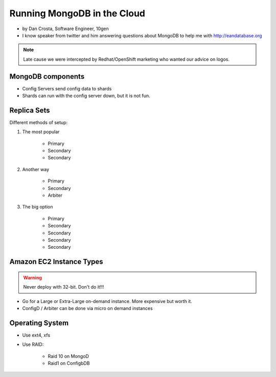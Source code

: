 ==========================================
Running MongoDB in the Cloud
==========================================

* by Dan Crosta, Software Engineer, 10gen
* I know speaker from twitter and him answering questions about MongoDB to help me with http://eandatabase.org

.. note:: Late cause we were intercepted by Redhat/OpenShift marketing who wanted our advice on logos.

MongoDB components
===================

* Config Servers send config data to shards
* Shards can run with the config server down, but it is not fun.

Replica Sets
=============

Different methods of setup:

#. The most popular

    * Primary
    * Secondary
    * Secondary

#. Another way

    * Primary
    * Secondary
    * Arbiter

#. The big option

    * Primary
    * Secondary
    * Secondary    
    * Secondary
    * Secondary    
    
Amazon EC2 Instance Types
============================

.. warning:: Never deploy with 32-bit. Don't do it!!!

* Go for a Large or Extra-Large on-demand instance. More expensive but worth it.
* ConfigD / Arbiter can be done via micro on demand instances

Operating System
==================

* Use ext4, xfs
* Use RAID:
    
    * Raid 10 on MongoD
    * Raid1 on ConfigbDB
    